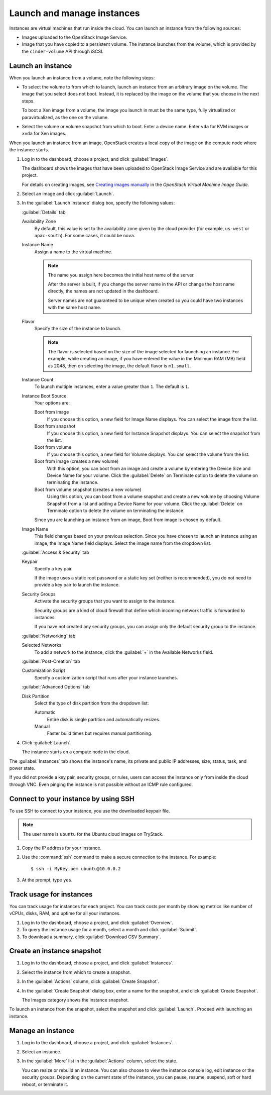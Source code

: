 ===========================
Launch and manage instances
===========================
Instances are virtual machines that run inside the cloud. You can launch
an instance from the following sources:

-  Images uploaded to the OpenStack Image Service.

-  Image that you have copied to a persistent volume. The instance
   launches from the volume, which is provided by the ``cinder-volume``
   API through iSCSI.

Launch an instance
~~~~~~~~~~~~~~~~~~

When you launch an instance from a volume, note the following steps:

-  To select the volume to from which to launch, launch an instance from
   an arbitrary image on the volume. The image that you select does not
   boot. Instead, it is replaced by the image on the volume that you
   choose in the next steps.

   To boot a Xen image from a volume, the image you launch in must be
   the same type, fully virtualized or paravirtualized, as the one on
   the volume.

-  Select the volume or volume snapshot from which to boot. Enter a
   device name. Enter ``vda`` for KVM images or ``xvda`` for Xen images.

When you launch an instance from an image, OpenStack creates a local
copy of the image on the compute node where the instance starts.

#. Log in to the dashboard, choose a project, and click :guilabel:`Images`.

   The dashboard shows the images that have been uploaded to OpenStack
   Image Service and are available for this project.

   For details on creating images, see `Creating images
   manually <http://docs.openstack.org/image-guide/content/ch_creating_images_manually.html>`__
   in the *OpenStack Virtual Machine Image Guide*.

#. Select an image and click :guilabel:`Launch`.

#. In the :guilabel:`Launch Instance` dialog box, specify the following values:

   :guilabel:`Details` tab

   Availability Zone
      By default, this value is set to the availability zone given by the
      cloud provider (for example, ``us-west`` or ``apac-south``). For some
      cases, it could be ``nova``.

   Instance Name
      Assign a name to the virtual machine.

      .. note:: The name you assign here becomes the initial host name
         of the server.

         After the server is built, if you change the server name in the API
         or change the host name directly, the names are not updated in the
         dashboard.

         Server names are not guaranteed to be unique when created so you
         could have two instances with the same host name.

   Flavor
      Specify the size of the instance to launch.

      .. note:: The flavor is selected based on the size of the image selected for
         launching an instance. For example, while creating an image, if you
         have entered the value in the Minimum RAM (MB) field as 2048, then on
         selecting the image, the default flavor is ``m1.small``.

   Instance Count
      To launch multiple instances, enter a value greater than ``1``. The
      default is ``1``.

   Instance Boot Source
      Your options are:

      Boot from image
          If you choose this option, a new field for Image Name displays.
          You can select the image from the list.

      Boot from snapshot
          If you choose this option, a new field for Instance Snapshot
          displays. You can select the snapshot from the list.

      Boot from volume
          If you choose this option, a new field for Volume displays. You
          can select the volume from the list.

      Boot from image (creates a new volume)
          With this option, you can boot from an image and create a volume
          by entering the Device Size and Device Name for your volume.
          Click the :guilabel:`Delete` on Terminate option to delete the volume on
          terminating the instance.

      Boot from volume snapshot (creates a new volume)
          Using this option, you can boot from a volume snapshot and create
          a new volume by choosing Volume Snapshot from a list and adding a
          Device Name for your volume. Click the :guilabel:`Delete` on Terminate option
          to delete the volume on terminating the instance.

      Since you are launching an instance from an image, Boot from image is
      chosen by default.

   Image Name
      This field changes based on your previous selection. Since you have
      chosen to launch an instance using an image, the Image Name field
      displays. Select the image name from the dropdown list.

   :guilabel:`Access & Security` tab

   Keypair
      Specify a key pair.

      If the image uses a static root password or a static key set
      (neither is recommended), you do not need to provide a key pair
      to launch the instance.

   Security Groups
      Activate the security groups that you want to assign to the instance.

      Security groups are a kind of cloud firewall that define which
      incoming network traffic is forwarded to instances.

      If you have not created any security groups, you can assign
      only the default security group to the instance.

   :guilabel:`Networking` tab

   Selected Networks
      To add a network to the instance, click the :guilabel:`+` in the
      Available Networks field.

   :guilabel:`Post-Creation` tab

   Customization Script
      Specify a customization script that runs after your instance
      launches.

   :guilabel:`Advanced Options` tab

   Disk Partition
      Select the type of disk partition from the dropdown list:

      Automatic
          Entire disk is single partition and automatically resizes.

      Manual
          Faster build times but requires manual partitioning.

#. Click :guilabel:`Launch`.

   The instance starts on a compute node in the cloud.

The :guilabel:`Instances` tab shows the instance's name, its private and public IP
addresses, size, status, task, and power state.

If you did not provide a key pair, security groups, or rules, users can
access the instance only from inside the cloud through VNC. Even pinging
the instance is not possible without an ICMP rule configured.

Connect to your instance by using SSH
~~~~~~~~~~~~~~~~~~~~~~~~~~~~~~~~~~~~~

To use SSH to connect to your instance, you use the downloaded keypair
file.

.. note:: The user name is ``ubuntu`` for the Ubuntu cloud images on TryStack.

#. Copy the IP address for your instance.

#. Use the :command:`ssh` command to make a secure connection to the instance.
   For example::

    $ ssh -i MyKey.pem ubuntu@10.0.0.2

#. At the prompt, type ``yes``.

Track usage for instances
~~~~~~~~~~~~~~~~~~~~~~~~~

You can track usage for instances for each project. You can track costs
per month by showing metrics like number of vCPUs, disks, RAM, and
uptime for all your instances.

#. Log in to the dashboard, choose a project, and click :guilabel:`Overview`.

#. To query the instance usage for a month, select a month and click
   :guilabel:`Submit`.

#. To download a summary, click :guilabel:`Download CSV Summary`.

Create an instance snapshot
~~~~~~~~~~~~~~~~~~~~~~~~~~~

#. Log in to the dashboard, choose a project, and click :guilabel:`Instances`.

#. Select the instance from which to create a snapshot.

#. In the :guilabel:`Actions` column, click :guilabel:`Create Snapshot`.

#. In the :guilabel:`Create Snapshot` dialog box, enter a name for the
   snapshot, and click :guilabel:`Create Snapshot`.

   The Images category shows the instance snapshot.

To launch an instance from the snapshot, select the snapshot and click
:guilabel:`Launch`. Proceed with launching an instance.

Manage an instance
~~~~~~~~~~~~~~~~~~

#. Log in to the dashboard, choose a project, and click :guilabel:`Instances`.

#. Select an instance.

#. In the :guilabel:`More` list in the :guilabel:`Actions` column, select the
   state.

   You can resize or rebuild an instance. You can also choose to view
   the instance console log, edit instance or the security groups.
   Depending on the current state of the instance, you can pause,
   resume, suspend, soft or hard reboot, or terminate it.
